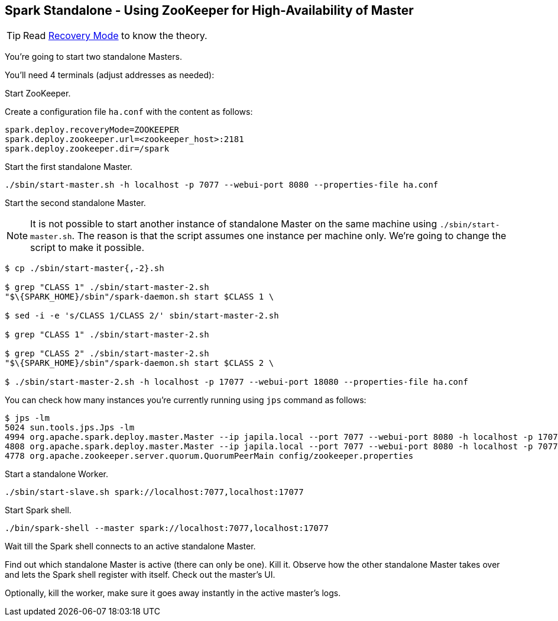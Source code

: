 == Spark Standalone - Using ZooKeeper for High-Availability of Master

TIP: Read  link:../spark-standalone-Master.adoc#recovery-mode[Recovery Mode] to know the theory.

You're going to start two standalone Masters.

You'll need 4 terminals (adjust addresses as needed):

Start ZooKeeper.

Create a configuration file `ha.conf` with the content as follows:

```
spark.deploy.recoveryMode=ZOOKEEPER
spark.deploy.zookeeper.url=<zookeeper_host>:2181
spark.deploy.zookeeper.dir=/spark
```

Start the first standalone Master.

```
./sbin/start-master.sh -h localhost -p 7077 --webui-port 8080 --properties-file ha.conf
```

Start the second standalone Master.

NOTE: It is not possible to start another instance of standalone Master on the same machine using `./sbin/start-master.sh`. The reason is that the script assumes one instance per machine only. We're going to change the script to make it possible.

```
$ cp ./sbin/start-master{,-2}.sh

$ grep "CLASS 1" ./sbin/start-master-2.sh
"$\{SPARK_HOME}/sbin"/spark-daemon.sh start $CLASS 1 \

$ sed -i -e 's/CLASS 1/CLASS 2/' sbin/start-master-2.sh

$ grep "CLASS 1" ./sbin/start-master-2.sh

$ grep "CLASS 2" ./sbin/start-master-2.sh
"$\{SPARK_HOME}/sbin"/spark-daemon.sh start $CLASS 2 \

$ ./sbin/start-master-2.sh -h localhost -p 17077 --webui-port 18080 --properties-file ha.conf
```

You can check how many instances you're currently running using `jps` command as follows:

```
$ jps -lm
5024 sun.tools.jps.Jps -lm
4994 org.apache.spark.deploy.master.Master --ip japila.local --port 7077 --webui-port 8080 -h localhost -p 17077 --webui-port 18080 --properties-file ha.conf
4808 org.apache.spark.deploy.master.Master --ip japila.local --port 7077 --webui-port 8080 -h localhost -p 7077 --webui-port 8080 --properties-file ha.conf
4778 org.apache.zookeeper.server.quorum.QuorumPeerMain config/zookeeper.properties
```

Start a standalone Worker.

```
./sbin/start-slave.sh spark://localhost:7077,localhost:17077
```

Start Spark shell.

```
./bin/spark-shell --master spark://localhost:7077,localhost:17077
```

Wait till the Spark shell connects to an active standalone Master.

Find out which standalone Master is active (there can only be one). Kill it. Observe how the other standalone Master takes over and lets the Spark shell register with itself. Check out the master's UI.

Optionally, kill the worker, make sure it goes away instantly in the active master's logs.
